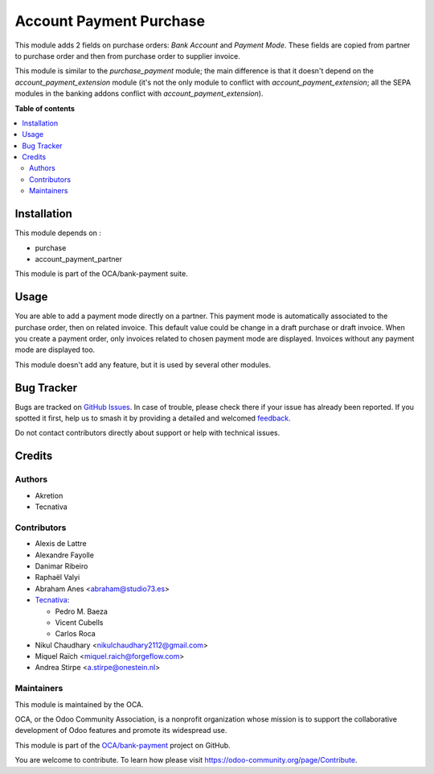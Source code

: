 ========================
Account Payment Purchase
========================

.. 
   !!!!!!!!!!!!!!!!!!!!!!!!!!!!!!!!!!!!!!!!!!!!!!!!!!!!
   !! This file is generated by oca-gen-addon-readme !!
   !! changes will be overwritten.                   !!
   !!!!!!!!!!!!!!!!!!!!!!!!!!!!!!!!!!!!!!!!!!!!!!!!!!!!
   !! source digest: sha256:bcf4f6a602cffde91af1afde4e54ed23efe5991008418b41421b00bdbb9b81a3
   !!!!!!!!!!!!!!!!!!!!!!!!!!!!!!!!!!!!!!!!!!!!!!!!!!!!

.. |badge1| image:: https://img.shields.io/badge/maturity-Beta-yellow.png
    :target: https://odoo-community.org/page/development-status
    :alt: Beta
.. |badge2| image:: https://img.shields.io/badge/licence-AGPL--3-blue.png
    :target: http://www.gnu.org/licenses/agpl-3.0-standalone.html
    :alt: License: AGPL-3
.. |badge3| image:: https://img.shields.io/badge/github-OCA%2Fbank--payment-lightgray.png?logo=github
    :target: https://github.com/OCA/bank-payment/tree/16.0/account_payment_purchase
    :alt: OCA/bank-payment
.. |badge4| image:: https://img.shields.io/badge/weblate-Translate%20me-F47D42.png
    :target: https://translation.odoo-community.org/projects/bank-payment-16-0/bank-payment-16-0-account_payment_purchase
    :alt: Translate me on Weblate
.. |badge5| image:: https://img.shields.io/badge/runboat-Try%20me-875A7B.png
    :target: https://runboat.odoo-community.org/builds?repo=OCA/bank-payment&target_branch=16.0
    :alt: Try me on Runboat

|badge1| |badge2| |badge3| |badge4| |badge5|

This module adds 2 fields on purchase orders: *Bank Account* and *Payment
Mode*. These fields are copied from partner to purchase order and then from
purchase order to supplier invoice.

This module is similar to the *purchase_payment* module; the main difference
is that it doesn't depend on the *account_payment_extension* module (it's not
the only module to conflict with *account_payment_extension*; all the SEPA
modules in the banking addons conflict with *account_payment_extension*).

**Table of contents**

.. contents::
   :local:

Installation
============

This module depends on :

- purchase
- account_payment_partner

This module is part of the OCA/bank-payment suite.

Usage
=====

You are able to add a payment mode directly on a partner.
This payment mode is automatically associated to the purchase order, then on
related invoice.
This default value could be change in a draft purchase or draft invoice.
When you create a payment order, only invoices related to chosen payment mode
are displayed.
Invoices without any payment mode are displayed too.


This module doesn't add any feature, but it is used by several other modules.

Bug Tracker
===========

Bugs are tracked on `GitHub Issues <https://github.com/OCA/bank-payment/issues>`_.
In case of trouble, please check there if your issue has already been reported.
If you spotted it first, help us to smash it by providing a detailed and welcomed
`feedback <https://github.com/OCA/bank-payment/issues/new?body=module:%20account_payment_purchase%0Aversion:%2016.0%0A%0A**Steps%20to%20reproduce**%0A-%20...%0A%0A**Current%20behavior**%0A%0A**Expected%20behavior**>`_.

Do not contact contributors directly about support or help with technical issues.

Credits
=======

Authors
~~~~~~~

* Akretion
* Tecnativa

Contributors
~~~~~~~~~~~~

* Alexis de Lattre
* Alexandre Fayolle
* Danimar Ribeiro
* Raphaël Valyi
* Abraham Anes <abraham@studio73.es>
* `Tecnativa <https://www.tecnativa.com>`_:

  * Pedro M. Baeza
  * Vicent Cubells
  * Carlos Roca

* Nikul Chaudhary <nikulchaudhary2112@gmail.com>
* Miquel Raïch <miquel.raich@forgeflow.com>
* Andrea Stirpe <a.stirpe@onestein.nl>

Maintainers
~~~~~~~~~~~

This module is maintained by the OCA.

.. image:: https://odoo-community.org/logo.png
   :alt: Odoo Community Association
   :target: https://odoo-community.org

OCA, or the Odoo Community Association, is a nonprofit organization whose
mission is to support the collaborative development of Odoo features and
promote its widespread use.

This module is part of the `OCA/bank-payment <https://github.com/OCA/bank-payment/tree/16.0/account_payment_purchase>`_ project on GitHub.

You are welcome to contribute. To learn how please visit https://odoo-community.org/page/Contribute.
